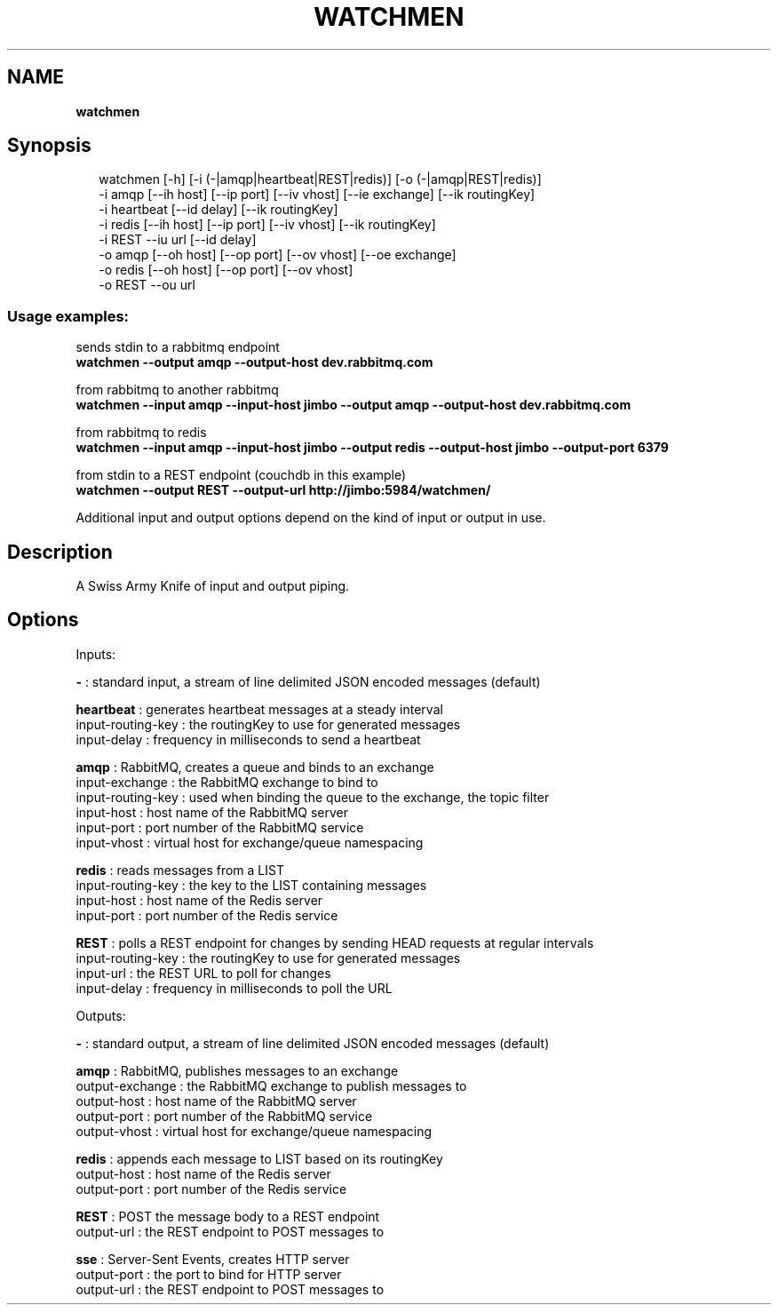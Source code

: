 .TH "WATCHMEN" "1" "July 2013" "" ""
.SH "NAME"
\fBwatchmen\fR
.SH Synopsis
.P
.RS 2
.EX
watchmen [\-h] [\-i (\-|amqp|heartbeat|REST|redis)] [\-o (\-|amqp|REST|redis)]  
         \-i amqp [\-\-ih host] [\-\-ip port] [\-\-iv vhost] [\-\-ie exchange] [\-\-ik routingKey]  
         \-i heartbeat [\-\-id delay] [\-\-ik routingKey]  
         \-i redis [\-\-ih host] [\-\-ip port] [\-\-iv vhost] [\-\-ik routingKey]  
         \-i REST \-\-iu url [\-\-id delay]  
         \-o amqp [\-\-oh host] [\-\-op port] [\-\-ov vhost] [\-\-oe exchange]  
         \-o redis [\-\-oh host] [\-\-op port] [\-\-ov vhost]  
         \-o REST \-\-ou url
.EE
.RE
.SS Usage examples:
.P
sends stdin to a rabbitmq endpoint
.br
\fBwatchmen \-\-output amqp \-\-output\-host dev\.rabbitmq\.com\fR
.P
from rabbitmq to another rabbitmq
.br
\fBwatchmen \-\-input amqp \-\-input\-host jimbo \-\-output amqp \-\-output\-host dev\.rabbitmq\.com\fR
.P
from rabbitmq to redis
.br
\fBwatchmen \-\-input amqp \-\-input\-host jimbo \-\-output redis \-\-output\-host jimbo \-\-output\-port 6379\fR
.P
from stdin to a REST endpoint (couchdb in this example)
.br
\fBwatchmen \-\-output REST \-\-output\-url http://jimbo:5984/watchmen/\fR
.P
Additional input and output options depend on the kind of input or output in use\.
.SH Description
.P
A Swiss Army Knife of input and output piping\.
.SH Options
.P
Inputs:
.P
\fB\-\fR : standard input, a stream of line delimited JSON encoded messages (default)  
.P
\fBheartbeat\fR : generates heartbeat messages at a steady interval
.br
    input\-routing\-key : the routingKey to use for generated messages
.br
    input\-delay : frequency in milliseconds to send a heartbeat  
.P
\fBamqp\fR : RabbitMQ, creates a queue and binds to an exchange
.br
    input\-exchange : the RabbitMQ exchange to bind to
.br
    input\-routing\-key : used when binding the queue to the exchange, the topic filter
.br
    input\-host : host name of the RabbitMQ server
.br
    input\-port : port number of the RabbitMQ service
.br
    input\-vhost : virtual host for exchange/queue namespacing  
.P
\fBredis\fR : reads messages from a LIST
.br
    input\-routing\-key : the key to the LIST containing messages
.br
    input\-host : host name of the Redis server
.br
    input\-port : port number of the Redis service  
.P
\fBREST\fR : polls a REST endpoint for changes by sending HEAD requests at regular intervals
.br
    input\-routing\-key : the routingKey to use for generated messages
.br
    input\-url : the REST URL to poll for changes
.br
    input\-delay : frequency in milliseconds to poll the URL  
.P
Outputs:
.P
\fB\-\fR : standard output, a stream of line delimited JSON encoded messages (default)  
.P
\fBamqp\fR : RabbitMQ, publishes messages to an exchange
.br
    output\-exchange : the RabbitMQ exchange to publish messages to
.br
    output\-host : host name of the RabbitMQ server
.br
    output\-port : port number of the RabbitMQ service
.br
    output\-vhost : virtual host for exchange/queue namespacing  
.P
\fBredis\fR : appends each message to LIST based on its routingKey
.br
    output\-host : host name of the Redis server
.br
    output\-port : port number of the Redis service  
.P
\fBREST\fR : POST the message body to a REST endpoint
.br
    output\-url : the REST endpoint to POST messages to  
.P
\fBsse\fR : Server\-Sent Events, creates HTTP server
.br
    output\-port : the port to bind for HTTP server
.br
    output\-url : the REST endpoint to POST messages to  

